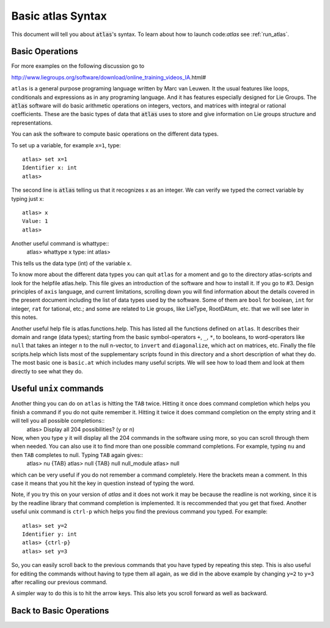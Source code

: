 Basic atlas Syntax
==================


This document will tell you about :code:`atlas`'s syntax. To learn about how to launch code:`atlas` see :ref:`run_atlas`.

Basic Operations
------------------

For more examples on the following discussion go to

http://www.liegroups.org/software/download/online_training_videos_IA.html#

``atlas`` is a general purpose programing language written by Marc van Leuwen. It the usual features like loops, conditionals and  expressions as in any programing language. And it has features especially designed for Lie Groups. 
The :code:`atlas` software will do basic arithmetic operations on integers, vectors, and matrices with integral or rational coefficients. These are the basic types of data that :code:`atlas` uses to store and give information on Lie groups structure and representations.

You can ask the software to compute basic operations on the different data types.

To set up a variable, for example ``x=1``, type::

   atlas> set x=1
   Identifier x: int
   atlas>

The second line is :code:`atlas` telling us that it recognizes x as an integer. We can verify we typed the correct variable by typing just x::

    atlas> x
    Value: 1
    atlas>

Another useful command is whattype::
   atlas> whattype x
   type: int
   atlas>

This tells us the data type (int) of the variable x.

To know more about the different data types you can quit ``atlas`` for a moment and go to the directory atlas-scripts and look for the helpfile atlas.help. This file gives an introduction of the software and how to install it. If you go to #3. Design principles of ``axis`` language, and current limitations, scrolling down you will find information about the details covered in the present document including the list of data types used by the software. Some of them are ``bool`` for boolean, ``int`` for integer, ``rat`` for tational, etc.; and some are related to Lie groups, like LieType, RootDAtum, etc. that we will see later in this notes.

Another useful help file is atlas.functions.help. This has listed all the functions defined on ``atlas``. It describes their domain and range (data types); starting from the basic symbol-operators ``+``, ``_``, ``*``, to booleans, to word-operators like ``null`` that takes an integer ``n`` to the null n-vector, to ``invert`` and ``diagonalize``, which act on matrices, etc.
Finally the file scripts.help which lists most of the supplementary scripts found in this directory and a short description of what they do. The most basic one is ``basic.at`` which includes many useful scripts. We will see how to load them and look at them directly to see what they do.


Useful ``unix`` commands
-------------------------

Another thing you can do on ``atlas`` is hitting the ``TAB`` twice. Hitting it once does command completion which helps you finish a command if you do not quite remember it. Hitting it twice it does command completion on the empty string and it will tell you all possible completions::
   atlas> 
   Display all 204 possibilities? (y or n)
Now, when you type ``y`` it will display all the 204 commands in the software using more, so you can scroll through them when needed. You can also use it to find more than one possible command completions. For example, typing ``nu`` and then ``TAB`` completes to null. Typing ``TAB`` again gives::
   atlas> nu
   {TAB}
   atlas> null
   {TAB}
   null         null_module  
   atlas> null   
which can be very useful if you do not remember a command completely. 
Here the brackets mean a comment. In this case it means that you hit the key in question instead of typing the word. 

Note, if you try this on your version of `atlas` and it does not work it may be because the readline is not working, since it is by the readline library that command completion is implemented. It is reccommended that you get that fixed.
Another useful unix command is ``ctrl-p`` which helps you find the previous command you typed. For example::
   atlas> set y=2
   Identifier y: int
   atlas> {ctrl-p}
   atlas> set y=3
So, you can easily scroll back to the previous commands that you have typed by repeating this step. This is also useful for editing the commands without having to type them all again, as we did in the above example by changing ``y=2`` to ``y=3`` after recalling our previous command. 

A simpler way to do this is to hit the arrow keys. This also lets you scroll forward as well as backward.

Back to Basic Operations
------------------------


